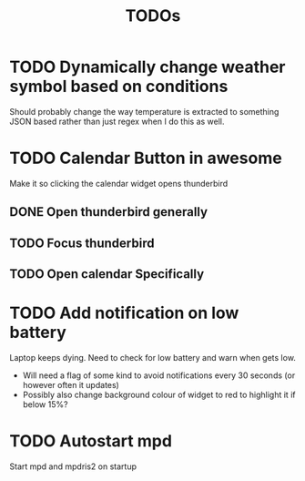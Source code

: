 #+title: TODOs

* TODO Dynamically change weather symbol based on conditions
  Should probably change the way temperature is extracted to something JSON based rather than just regex when I do this as well.

* TODO Calendar Button in awesome
  Make it so clicking the calendar widget opens thunderbird
** DONE Open thunderbird generally
** TODO Focus thunderbird
** TODO Open calendar Specifically

* TODO Add notification on low battery
  Laptop keeps dying. Need to check for low battery and warn when gets low.
- Will need a flag of some kind to avoid notifications every 30 seconds (or however often it updates)
- Possibly also change background colour of widget to red to highlight it if below 15%?

* TODO Autostart mpd
  Start mpd and mpdris2 on startup
